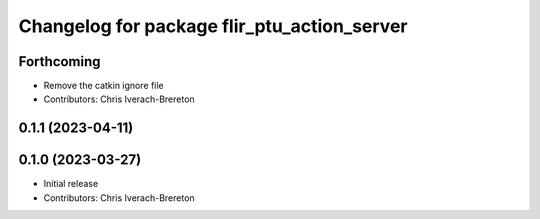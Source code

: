 ^^^^^^^^^^^^^^^^^^^^^^^^^^^^^^^^^^^^^^^^^^^^
Changelog for package flir_ptu_action_server
^^^^^^^^^^^^^^^^^^^^^^^^^^^^^^^^^^^^^^^^^^^^

Forthcoming
-----------
* Remove the catkin ignore file
* Contributors: Chris Iverach-Brereton

0.1.1 (2023-04-11)
------------------

0.1.0 (2023-03-27)
------------------
* Initial release
* Contributors: Chris Iverach-Brereton
